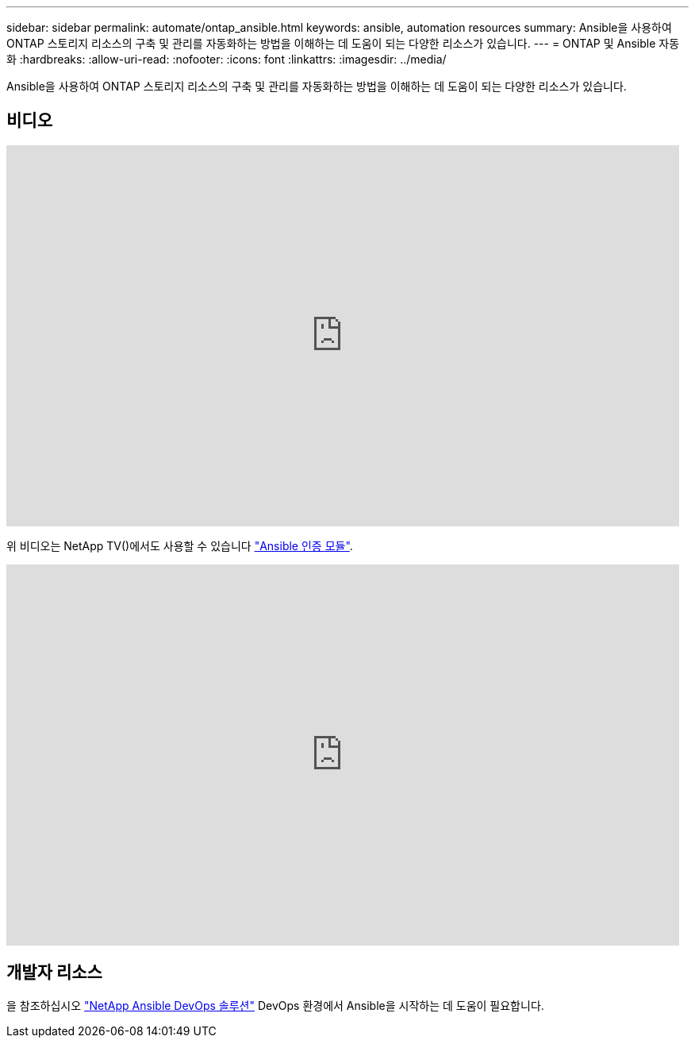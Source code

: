 ---
sidebar: sidebar 
permalink: automate/ontap_ansible.html 
keywords: ansible, automation resources 
summary: Ansible을 사용하여 ONTAP 스토리지 리소스의 구축 및 관리를 자동화하는 방법을 이해하는 데 도움이 되는 다양한 리소스가 있습니다. 
---
= ONTAP 및 Ansible 자동화
:hardbreaks:
:allow-uri-read: 
:nofooter: 
:icons: font
:linkattrs: 
:imagesdir: ../media/


[role="lead"]
Ansible을 사용하여 ONTAP 스토리지 리소스의 구축 및 관리를 자동화하는 방법을 이해하는 데 도움이 되는 다양한 리소스가 있습니다.



== 비디오

video::L5DZBV_Sg9E[youtube,width=848,height=480]
위 비디오는 NetApp TV()에서도 사용할 수 있습니다 link:https://tv.netapp.com/detail/video/6217195551001["Ansible 인증 모듈"^].

video::ZlmQ5IuVZD8[youtube,width=848,height=480]


== 개발자 리소스

을 참조하십시오 link:https://www.netapp.com/devops-solutions/ansible/["NetApp Ansible DevOps 솔루션"^] DevOps 환경에서 Ansible을 시작하는 데 도움이 필요합니다.
